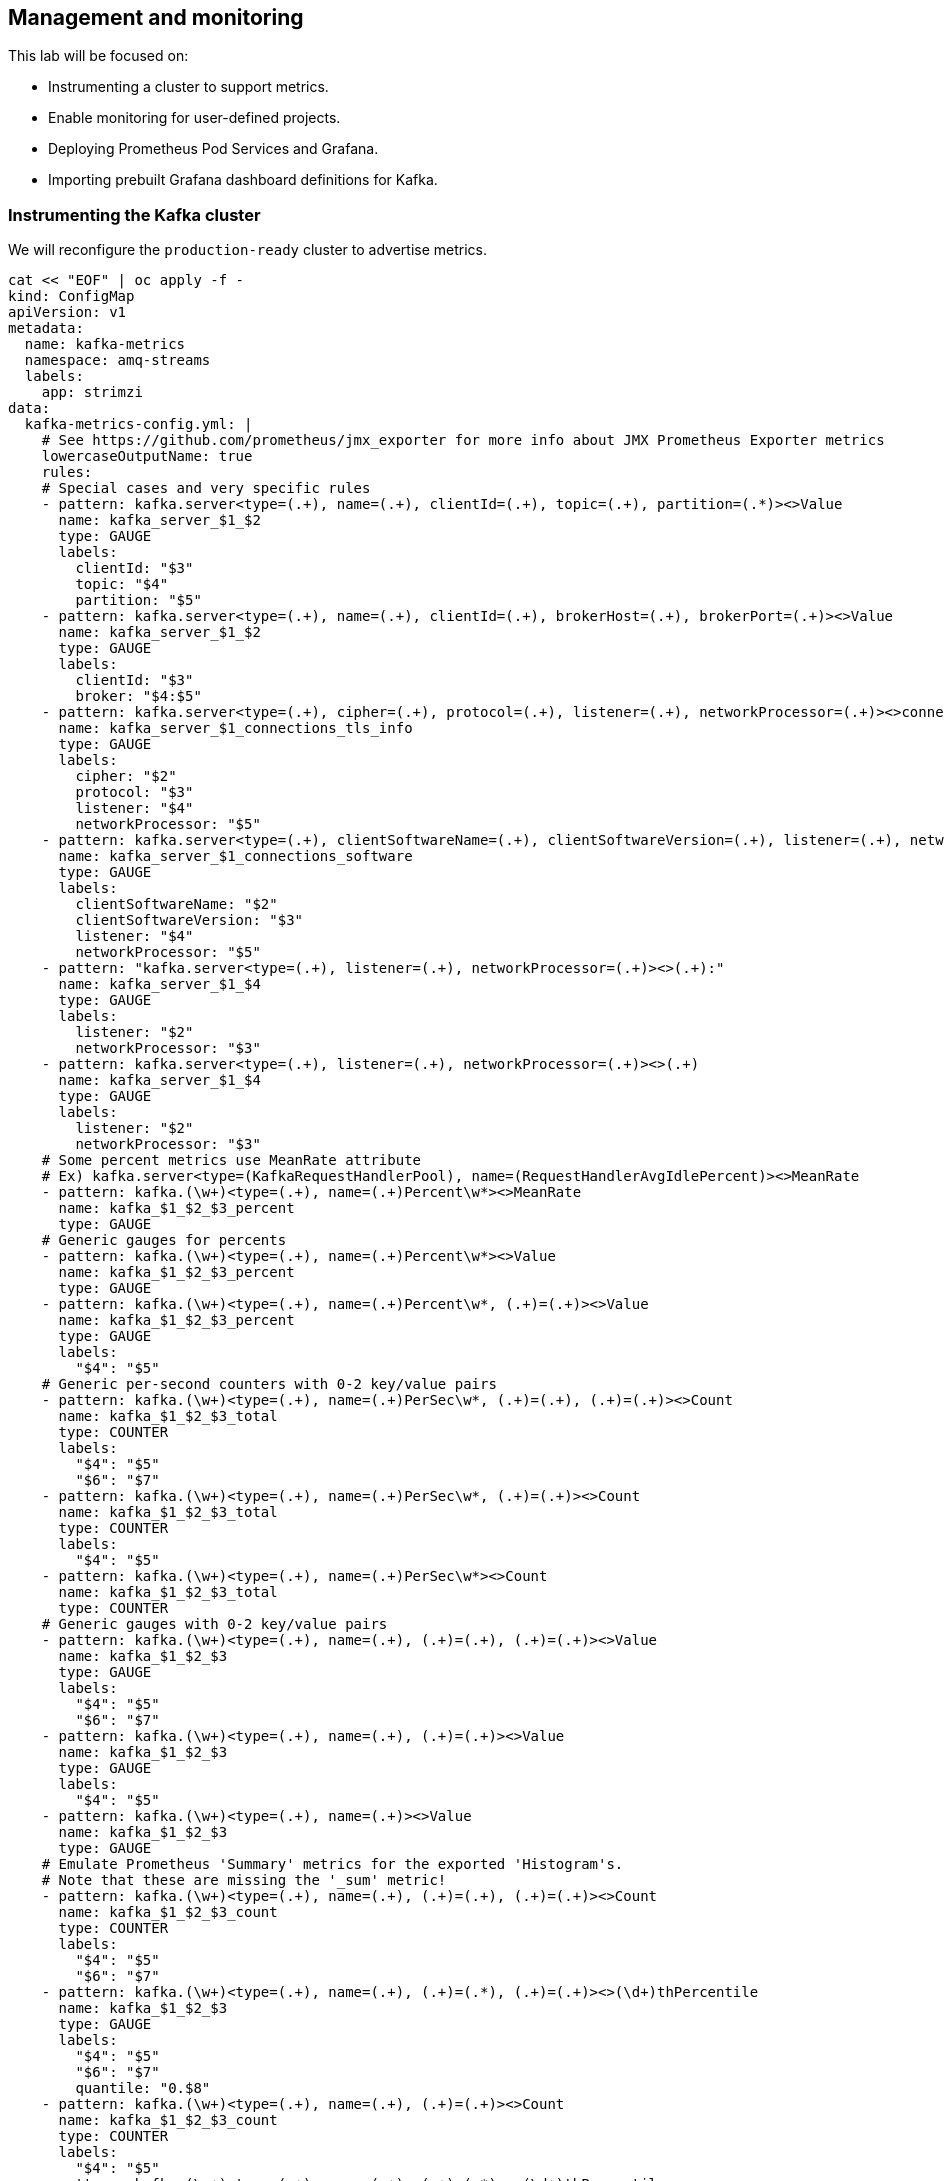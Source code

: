 == Management and monitoring

This lab will be focused on:

* Instrumenting a cluster to support metrics.
* Enable monitoring for user-defined projects.
* Deploying Prometheus Pod Services and Grafana.
* Importing prebuilt Grafana dashboard definitions for Kafka.

=== Instrumenting the Kafka cluster

We will reconfigure the `production-ready` cluster to advertise metrics.

----
cat << "EOF" | oc apply -f -
kind: ConfigMap
apiVersion: v1
metadata:
  name: kafka-metrics
  namespace: amq-streams
  labels:
    app: strimzi
data:
  kafka-metrics-config.yml: |
    # See https://github.com/prometheus/jmx_exporter for more info about JMX Prometheus Exporter metrics
    lowercaseOutputName: true
    rules:
    # Special cases and very specific rules
    - pattern: kafka.server<type=(.+), name=(.+), clientId=(.+), topic=(.+), partition=(.*)><>Value
      name: kafka_server_$1_$2
      type: GAUGE
      labels:
        clientId: "$3"
        topic: "$4"
        partition: "$5"
    - pattern: kafka.server<type=(.+), name=(.+), clientId=(.+), brokerHost=(.+), brokerPort=(.+)><>Value
      name: kafka_server_$1_$2
      type: GAUGE
      labels:
        clientId: "$3"
        broker: "$4:$5"
    - pattern: kafka.server<type=(.+), cipher=(.+), protocol=(.+), listener=(.+), networkProcessor=(.+)><>connections
      name: kafka_server_$1_connections_tls_info
      type: GAUGE
      labels:
        cipher: "$2"
        protocol: "$3"
        listener: "$4"
        networkProcessor: "$5"
    - pattern: kafka.server<type=(.+), clientSoftwareName=(.+), clientSoftwareVersion=(.+), listener=(.+), networkProcessor=(.+)><>connections
      name: kafka_server_$1_connections_software
      type: GAUGE
      labels:
        clientSoftwareName: "$2"
        clientSoftwareVersion: "$3"
        listener: "$4"
        networkProcessor: "$5"
    - pattern: "kafka.server<type=(.+), listener=(.+), networkProcessor=(.+)><>(.+):"
      name: kafka_server_$1_$4
      type: GAUGE
      labels:
        listener: "$2"
        networkProcessor: "$3"
    - pattern: kafka.server<type=(.+), listener=(.+), networkProcessor=(.+)><>(.+)
      name: kafka_server_$1_$4
      type: GAUGE
      labels:
        listener: "$2"
        networkProcessor: "$3"
    # Some percent metrics use MeanRate attribute
    # Ex) kafka.server<type=(KafkaRequestHandlerPool), name=(RequestHandlerAvgIdlePercent)><>MeanRate
    - pattern: kafka.(\w+)<type=(.+), name=(.+)Percent\w*><>MeanRate
      name: kafka_$1_$2_$3_percent
      type: GAUGE
    # Generic gauges for percents
    - pattern: kafka.(\w+)<type=(.+), name=(.+)Percent\w*><>Value
      name: kafka_$1_$2_$3_percent
      type: GAUGE
    - pattern: kafka.(\w+)<type=(.+), name=(.+)Percent\w*, (.+)=(.+)><>Value
      name: kafka_$1_$2_$3_percent
      type: GAUGE
      labels:
        "$4": "$5"
    # Generic per-second counters with 0-2 key/value pairs
    - pattern: kafka.(\w+)<type=(.+), name=(.+)PerSec\w*, (.+)=(.+), (.+)=(.+)><>Count
      name: kafka_$1_$2_$3_total
      type: COUNTER
      labels:
        "$4": "$5"
        "$6": "$7"
    - pattern: kafka.(\w+)<type=(.+), name=(.+)PerSec\w*, (.+)=(.+)><>Count
      name: kafka_$1_$2_$3_total
      type: COUNTER
      labels:
        "$4": "$5"
    - pattern: kafka.(\w+)<type=(.+), name=(.+)PerSec\w*><>Count
      name: kafka_$1_$2_$3_total
      type: COUNTER
    # Generic gauges with 0-2 key/value pairs
    - pattern: kafka.(\w+)<type=(.+), name=(.+), (.+)=(.+), (.+)=(.+)><>Value
      name: kafka_$1_$2_$3
      type: GAUGE
      labels:
        "$4": "$5"
        "$6": "$7"
    - pattern: kafka.(\w+)<type=(.+), name=(.+), (.+)=(.+)><>Value
      name: kafka_$1_$2_$3
      type: GAUGE
      labels:
        "$4": "$5"
    - pattern: kafka.(\w+)<type=(.+), name=(.+)><>Value
      name: kafka_$1_$2_$3
      type: GAUGE
    # Emulate Prometheus 'Summary' metrics for the exported 'Histogram's.
    # Note that these are missing the '_sum' metric!
    - pattern: kafka.(\w+)<type=(.+), name=(.+), (.+)=(.+), (.+)=(.+)><>Count
      name: kafka_$1_$2_$3_count
      type: COUNTER
      labels:
        "$4": "$5"
        "$6": "$7"
    - pattern: kafka.(\w+)<type=(.+), name=(.+), (.+)=(.*), (.+)=(.+)><>(\d+)thPercentile
      name: kafka_$1_$2_$3
      type: GAUGE
      labels:
        "$4": "$5"
        "$6": "$7"
        quantile: "0.$8"
    - pattern: kafka.(\w+)<type=(.+), name=(.+), (.+)=(.+)><>Count
      name: kafka_$1_$2_$3_count
      type: COUNTER
      labels:
        "$4": "$5"
    - pattern: kafka.(\w+)<type=(.+), name=(.+), (.+)=(.*)><>(\d+)thPercentile
      name: kafka_$1_$2_$3
      type: GAUGE
      labels:
        "$4": "$5"
        quantile: "0.$6"
    - pattern: kafka.(\w+)<type=(.+), name=(.+)><>Count
      name: kafka_$1_$2_$3_count
      type: COUNTER
    - pattern: kafka.(\w+)<type=(.+), name=(.+)><>(\d+)thPercentile
      name: kafka_$1_$2_$3
      type: GAUGE
      labels:
        quantile: "0.$4"
    # KRaft mode: uncomment the following lines to export KRaft related metrics
    # KRaft overall related metrics
    # distinguish between always increasing COUNTER (total and max) and variable GAUGE (all others) metrics
    #- pattern: "kafka.server<type=raft-metrics><>(.+-total|.+-max):"
    #  name: kafka_server_raftmetrics_$1
    #  type: COUNTER
    #- pattern: "kafka.server<type=raft-metrics><>(.+):"
    #  name: kafka_server_raftmetrics_$1
    #  type: GAUGE
    # KRaft "low level" channels related metrics
    # distinguish between always increasing COUNTER (total and max) and variable GAUGE (all others) metrics
    #- pattern: "kafka.server<type=raft-channel-metrics><>(.+-total|.+-max):"
    #  name: kafka_server_raftchannelmetrics_$1
    #  type: COUNTER
    #- pattern: "kafka.server<type=raft-channel-metrics><>(.+):"
    #  name: kafka_server_raftchannelmetrics_$1
    #  type: GAUGE
    # Broker metrics related to fetching metadata topic records in KRaft mode
    #- pattern: "kafka.server<type=broker-metadata-metrics><>(.+):"
    #  name: kafka_server_brokermetadatametrics_$1
    #  type: GAUGE
  zookeeper-metrics-config.yml: |
    # See https://github.com/prometheus/jmx_exporter for more info about JMX Prometheus Exporter metrics
    lowercaseOutputName: true
    rules:
    # replicated Zookeeper
    - pattern: "org.apache.ZooKeeperService<name0=ReplicatedServer_id(\\d+)><>(\\w+)"
      name: "zookeeper_$2"
      type: GAUGE
    - pattern: "org.apache.ZooKeeperService<name0=ReplicatedServer_id(\\d+), name1=replica.(\\d+)><>(\\w+)"
      name: "zookeeper_$3"
      type: GAUGE
      labels:
        replicaId: "$2"
    - pattern: "org.apache.ZooKeeperService<name0=ReplicatedServer_id(\\d+), name1=replica.(\\d+), name2=(\\w+)><>(Packets\\w+)"
      name: "zookeeper_$4"
      type: COUNTER
      labels:
        replicaId: "$2"
        memberType: "$3"
    - pattern: "org.apache.ZooKeeperService<name0=ReplicatedServer_id(\\d+), name1=replica.(\\d+), name2=(\\w+)><>(\\w+)"
      name: "zookeeper_$4"
      type: GAUGE
      labels:
        replicaId: "$2"
        memberType: "$3"
    - pattern: "org.apache.ZooKeeperService<name0=ReplicatedServer_id(\\d+), name1=replica.(\\d+), name2=(\\w+), name3=(\\w+)><>(\\w+)"
      name: "zookeeper_$4_$5"
      type: GAUGE
      labels:
        replicaId: "$2"
        memberType: "$3"
---
apiVersion: kafka.strimzi.io/v1beta2
kind: Kafka
metadata:
  name: production-ready
  namespace: amq-streams
spec:
  kafka:
    replicas: 3
    listeners:
    - name: plain
      port: 9092
      type: internal
      tls: false
    - name: tls
      port: 9093
      type: internal
      tls: true
    config:
      offsets.topic.replication.factor: 3
      transaction.state.log.replication.factor: 3
      transaction.state.log.min.isr: 2
    storage:
      type: persistent-claim
      size: 3Gi
      deleteClaim: false
    metricsConfig:
      type: jmxPrometheusExporter
      valueFrom:
        configMapKeyRef:
          name: kafka-metrics
          key: kafka-metrics-config.yml
    readinessProbe:
      initialDelaySeconds: 15
      timeoutSeconds: 5
    livenessProbe:
      initialDelaySeconds: 15
      timeoutSeconds: 5
  zookeeper:
    replicas: 3
    storage:
      type: persistent-claim
      size: 1Gi
      deleteClaim: false
    metricsConfig:
      type: jmxPrometheusExporter
      valueFrom:
        configMapKeyRef:
          name: kafka-metrics
          key: zookeeper-metrics-config.yml
    readinessProbe:
      initialDelaySeconds: 15
      timeoutSeconds: 5
    livenessProbe:
      initialDelaySeconds: 15
      timeoutSeconds: 5
  entityOperator:
    topicOperator: {}
    userOperator: {}
  kafkaExporter:
    topicRegex: ".*"
    groupRegex: ".*"
EOF
----

=== Enable monitoring for user-defined projects

----
cat << EOF | oc apply -f -
apiVersion: v1
kind: ConfigMap
metadata:
  name: cluster-monitoring-config
  namespace: openshift-monitoring
data:
  config.yaml: |
    enableUserWorkload: true
EOF

oc -n openshift-user-workload-monitoring get pod
----

=== Deploy Prometheus Pod Monitor

----
cat << "EOF" | oc apply -f -
apiVersion: monitoring.coreos.com/v1
kind: PodMonitor
metadata:
  name: kafka-resources-metrics
  namespace: amq-streams
  labels:
    app: strimzi
spec:
  selector:
    matchExpressions:
      - key: "strimzi.io/kind"
        operator: In
        values: ["Kafka", "KafkaConnect", "KafkaMirrorMaker", "KafkaMirrorMaker2"]
  namespaceSelector:
    matchNames:
      - amq-streams
  podMetricsEndpoints:
  - path: /metrics
    port: tcp-prometheus
    relabelings:
    - separator: ;
      regex: __meta_kubernetes_pod_label_(strimzi_io_.+)
      replacement: $1
      action: labelmap
    - sourceLabels: [__meta_kubernetes_namespace]
      separator: ;
      regex: (.*)
      targetLabel: namespace
      replacement: $1
      action: replace
    - sourceLabels: [__meta_kubernetes_pod_name]
      separator: ;
      regex: (.*)
      targetLabel: kubernetes_pod_name
      replacement: $1
      action: replace
    - sourceLabels: [__meta_kubernetes_pod_node_name]
      separator: ;
      regex: (.*)
      targetLabel: node_name
      replacement: $1
      action: replace
    - sourceLabels: [__meta_kubernetes_pod_host_ip]
      separator: ;
      regex: (.*)
      targetLabel: node_ip
      replacement: $1
      action: replace
EOF
----

=== Install Grafana

Create service account.

----
oc create sa grafana-service-account -n amq-streams
----

Create a ClusterRoleBinding resource that assigns the cluster-monitoring-view role to the Grafana ServiceAccount.

----
cat << EOF | oc apply -f -
apiVersion: rbac.authorization.k8s.io/v1
kind: ClusterRoleBinding
metadata:
  name: grafana-cluster-monitoring-binding
  labels:
    app: strimzi
subjects:
  - kind: ServiceAccount
    name: grafana-service-account
    namespace: amq-streams
roleRef:
  kind: ClusterRole
  name: cluster-monitoring-view
  apiGroup: rbac.authorization.k8s.io
EOF
----

Create a token secret for the service account

----
cat << EOF | oc apply -f -
apiVersion: v1
kind: Secret
metadata:
  name: secret-sa
  namespace: amq-streams
  annotations:
    kubernetes.io/service-account.name: "grafana-service-account" 
type: kubernetes.io/service-account-token
EOF
----

Get the access token of the Grafana ServiceAccount. Create a datasource.yaml file containing the Thanos Querier configuration for Grafana and paste the access token into the httpHeaderValue1 property as indicated in the GRAFANA-ACCESS-TOKEN variable

----
oc describe secret $(oc describe sa/grafana-service-account -n amq-streams | grep Tokens: | awk '{print $2}') | grep token: | awk '{print $2}'

cat << EOF > datasource.yaml
apiVersion: 1
datasources:
- name: Prometheus
  type: prometheus
  url: https://thanos-querier.openshift-monitoring.svc.cluster.local:9091
  access: proxy
  basicAuth: false
  withCredentials: false
  isDefault: true
  jsonData:
    timeInterval: 5s
    tlsSkipVerify: true
    httpHeaderName1: "Authorization"
  secureJsonData:
    httpHeaderValue1: "Bearer ${GRAFANA-ACCESS-TOKEN}" 
  editable: true
EOF
----

Create a config map named grafana-config from the datasource.yaml file:

----
oc create configmap grafana-config --from-file=datasource.yaml -n amq-streams
----

Create the Grafana Application

----
cat << EOF | oc apply -f -
apiVersion: apps/v1
kind: Deployment
metadata:
  name: grafana
  namespace: amq-streams
  labels:
    app: strimzi
spec:
  replicas: 1
  selector:
    matchLabels:
      name: grafana
  template:
    metadata:
      labels:
        name: grafana
    spec:
      serviceAccountName: grafana-service-account
      containers:
      - name: grafana
        image: grafana/grafana:10.2.1
        ports:
        - name: grafana
          containerPort: 3000
          protocol: TCP
        volumeMounts:
        - name: grafana-data
          mountPath: /var/lib/grafana
        - name: grafana-logs
          mountPath: /var/log/grafana
        - name: grafana-config
          mountPath: /etc/grafana/provisioning/datasources/datasource.yaml
          readOnly: true
          subPath: datasource.yaml
        readinessProbe:
          httpGet:
            path: /api/health
            port: 3000
          initialDelaySeconds: 5
          periodSeconds: 10
        livenessProbe:
          httpGet:
            path: /api/health
            port: 3000
          initialDelaySeconds: 15
          periodSeconds: 20
      volumes:
      - name: grafana-data
        emptyDir: {}
      - name: grafana-logs
        emptyDir: {}
      - name: grafana-config
        configMap:
          name: grafana-config
---
apiVersion: v1
kind: Service
metadata:
  name: grafana
  namespace: amq-streams
  labels:
    app: strimzi
spec:
  ports:
  - name: grafana
    port: 3000
    targetPort: 3000
    protocol: TCP
  selector:
    name: grafana
  type: ClusterIP
EOF
----

Create a Route for Grafana Service

----
oc create route edge grafana --service=grafana --namespace=amq-streams
----

=== Import a Dashboard

Get the details of the Route to the Grafana Service.

----
oc get routes grafana -n amq-stremas
----

In a web browser, access the Grafana login screen using the URL for the Route host and port.

Enter admin/admin for user name and password, and then click Log In. After logging in for the first time, you can change the password.

In Configuration > Data Sources, check that the Prometheus data source was created.

Click the + icon and then click Import.

Paste the following text

----
{
  "__requires": [
    {
      "type": "grafana",
      "id": "grafana",
      "name": "Grafana",
      "version": "7.3.7"
    },
    {
      "type": "panel",
      "id": "graph",
      "name": "Graph",
      "version": "5.0.0"
    },
    {
      "type": "datasource",
      "id": "prometheus",
      "name": "Prometheus",
      "version": "5.0.0"
    },
    {
      "type": "panel",
      "id": "singlestat",
      "name": "Singlestat",
      "version": "5.0.0"
    }
  ],
  "annotations": {
    "list": [
      {
        "builtIn": 1,
        "datasource": "-- Grafana --",
        "enable": true,
        "hide": true,
        "iconColor": "rgba(0, 211, 255, 1)",
        "name": "Annotations & Alerts",
        "type": "dashboard"
      }
    ]
  },
  "editable": true,
  "gnetId": null,
  "graphTooltip": 0,
  "iteration": 1687298918684,
  "links": [],
  "panels": [
    {
      "cacheTimeout": null,
      "colorBackground": false,
      "colorValue": true,
      "colors": [
        "#d44a3a",
        "rgba(237, 129, 40, 0.89)",
        "#299c46"
      ],
      "datasource": "${DS_PROMETHEUS}",
      "description": "Number of brokers online",
      "fieldConfig": {
        "defaults": {
          "custom": {}
        },
        "overrides": []
      },
      "format": "none",
      "gauge": {
        "maxValue": 100,
        "minValue": 0,
        "show": false,
        "thresholdLabels": false,
        "thresholdMarkers": true
      },
      "gridPos": {
        "h": 4,
        "w": 3,
        "x": 0,
        "y": 0
      },
      "id": 46,
      "interval": null,
      "links": [],
      "mappingType": 1,
      "mappingTypes": [
        {
          "name": "value to text",
          "value": 1
        },
        {
          "name": "range to text",
          "value": 2
        }
      ],
      "maxDataPoints": 100,
      "nullPointMode": "connected",
      "nullText": null,
      "postfix": "",
      "postfixFontSize": "50%",
      "prefix": "",
      "prefixFontSize": "50%",
      "rangeMaps": [
        {
          "from": "null",
          "text": "N/A",
          "to": "null"
        }
      ],
      "repeat": null,
      "repeatDirection": "h",
      "sparkline": {
        "fillColor": "rgba(31, 118, 189, 0.18)",
        "full": false,
        "lineColor": "rgb(31, 120, 193)",
        "show": false
      },
      "tableColumn": "",
      "targets": [
        {
          "expr": "count(kafka_server_replicamanager_leadercount{namespace=\"$kubernetes_namespace\",strimzi_io_cluster=\"$strimzi_cluster_name\"})",
          "format": "time_series",
          "hide": false,
          "intervalFactor": 1,
          "legendFormat": "",
          "refId": "A"
        }
      ],
      "thresholds": "0,2",
      "title": "Brokers Online",
      "type": "singlestat",
      "valueFontSize": "200%",
      "valueMaps": [
        {
          "op": "=",
          "text": "N/A",
          "value": "null"
        }
      ],
      "valueName": "current"
    },
    {
      "cacheTimeout": null,
      "colorBackground": false,
      "colorValue": true,
      "colors": [
        "#299c46",
        "#e5ac0e",
        "#bf1b00"
      ],
      "datasource": "${DS_PROMETHEUS}",
      "description": "Number of active controllers in the cluster",
      "fieldConfig": {
        "defaults": {
          "custom": {}
        },
        "overrides": []
      },
      "format": "none",
      "gauge": {
        "maxValue": 100,
        "minValue": 0,
        "show": false,
        "thresholdLabels": false,
        "thresholdMarkers": true
      },
      "gridPos": {
        "h": 4,
        "w": 3,
        "x": 3,
        "y": 0
      },
      "id": 36,
      "interval": null,
      "links": [],
      "mappingType": 1,
      "mappingTypes": [
        {
          "name": "value to text",
          "value": 1
        },
        {
          "name": "range to text",
          "value": 2
        }
      ],
      "maxDataPoints": 100,
      "nullPointMode": "connected",
      "nullText": null,
      "postfix": "",
      "postfixFontSize": "50%",
      "prefix": "",
      "prefixFontSize": "50%",
      "rangeMaps": [
        {
          "from": "null",
          "text": "N/A",
          "to": "null"
        }
      ],
      "sparkline": {
        "fillColor": "rgba(31, 118, 189, 0.18)",
        "full": false,
        "lineColor": "rgb(31, 120, 193)",
        "show": false
      },
      "tableColumn": "",
      "targets": [
        {
          "expr": "sum(kafka_controller_kafkacontroller_activecontrollercount{namespace=\"$kubernetes_namespace\",strimzi_io_cluster=\"$strimzi_cluster_name\"})",
          "format": "time_series",
          "hide": false,
          "intervalFactor": 1,
          "refId": "A"
        }
      ],
      "thresholds": "2",
      "title": "Active Controllers",
      "type": "singlestat",
      "valueFontSize": "200%",
      "valueMaps": [
        {
          "op": "=",
          "text": "N/A",
          "value": "null"
        }
      ],
      "valueName": "current"
    },
    {
      "cacheTimeout": null,
      "colorBackground": false,
      "colorValue": true,
      "colors": [
        "#299c46",
        "rgba(237, 129, 40, 0.89)",
        "#d44a3a"
      ],
      "datasource": "${DS_PROMETHEUS}",
      "description": "Unclean leader election rate",
      "fieldConfig": {
        "defaults": {
          "custom": {}
        },
        "overrides": []
      },
      "format": "none",
      "gauge": {
        "maxValue": 100,
        "minValue": 0,
        "show": false,
        "thresholdLabels": false,
        "thresholdMarkers": true
      },
      "gridPos": {
        "h": 4,
        "w": 3,
        "x": 6,
        "y": 0
      },
      "id": 38,
      "interval": null,
      "links": [],
      "mappingType": 1,
      "mappingTypes": [
        {
          "name": "value to text",
          "value": 1
        },
        {
          "name": "range to text",
          "value": 2
        }
      ],
      "maxDataPoints": 100,
      "nullPointMode": "connected",
      "nullText": null,
      "postfix": "",
      "postfixFontSize": "50%",
      "prefix": "",
      "prefixFontSize": "50%",
      "rangeMaps": [
        {
          "from": "null",
          "text": "N/A",
          "to": "null"
        }
      ],
      "sparkline": {
        "fillColor": "rgba(31, 118, 189, 0.18)",
        "full": false,
        "lineColor": "rgb(31, 120, 193)",
        "show": false
      },
      "tableColumn": "",
      "targets": [
        {
          "expr": "sum(irate(kafka_controller_controllerstats_uncleanleaderelections_total{namespace=\"$kubernetes_namespace\",strimzi_io_cluster=\"$strimzi_cluster_name\"}[5m]))",
          "format": "time_series",
          "hide": false,
          "intervalFactor": 1,
          "refId": "A"
        }
      ],
      "thresholds": "2",
      "title": "Unclean Leader Election Rate",
      "type": "singlestat",
      "valueFontSize": "200%",
      "valueMaps": [
        {
          "op": "=",
          "text": "N/A",
          "value": "null"
        }
      ],
      "valueName": "current"
    },
    {
      "cacheTimeout": null,
      "colorBackground": false,
      "colorValue": true,
      "colors": [
        "#d44a3a",
        "rgba(237, 129, 40, 0.89)",
        "#299c46"
      ],
      "datasource": "${DS_PROMETHEUS}",
      "description": "Replicas that are online",
      "fieldConfig": {
        "defaults": {
          "custom": {}
        },
        "overrides": []
      },
      "format": "none",
      "gauge": {
        "maxValue": 100,
        "minValue": 0,
        "show": false,
        "thresholdLabels": false,
        "thresholdMarkers": true
      },
      "gridPos": {
        "h": 4,
        "w": 3,
        "x": 9,
        "y": 0
      },
      "id": 40,
      "interval": null,
      "links": [],
      "mappingType": 1,
      "mappingTypes": [
        {
          "name": "value to text",
          "value": 1
        },
        {
          "name": "range to text",
          "value": 2
        }
      ],
      "maxDataPoints": 100,
      "nullPointMode": "connected",
      "nullText": null,
      "postfix": "",
      "postfixFontSize": "50%",
      "prefix": "",
      "prefixFontSize": "50%",
      "rangeMaps": [
        {
          "from": "null",
          "text": "N/A",
          "to": "null"
        }
      ],
      "sparkline": {
        "fillColor": "rgba(31, 118, 189, 0.18)",
        "full": false,
        "lineColor": "rgb(31, 120, 193)",
        "show": false
      },
      "tableColumn": "",
      "targets": [
        {
          "expr": "sum(kafka_server_replicamanager_partitioncount{namespace=\"$kubernetes_namespace\",strimzi_io_cluster=\"$strimzi_cluster_name\"})",
          "format": "time_series",
          "intervalFactor": 1,
          "refId": "A"
        }
      ],
      "thresholds": "0,0",
      "title": "Online Replicas",
      "type": "singlestat",
      "valueFontSize": "200%",
      "valueMaps": [
        {
          "op": "=",
          "text": "N/A",
          "value": "null"
        }
      ],
      "valueName": "current"
    },
    {
      "cacheTimeout": null,
      "colorBackground": false,
      "colorValue": true,
      "colors": [
        "#508642",
        "rgba(237, 129, 40, 0.89)",
        "#bf1b00"
      ],
      "datasource": "${DS_PROMETHEUS}",
      "description": "Number of under-replicated partitions (| ISR | < | all replicas |).",
      "fieldConfig": {
        "defaults": {
          "custom": {}
        },
        "overrides": []
      },
      "format": "none",
      "gauge": {
        "maxValue": 100,
        "minValue": 0,
        "show": false,
        "thresholdLabels": false,
        "thresholdMarkers": true
      },
      "gridPos": {
        "h": 4,
        "w": 3,
        "x": 12,
        "y": 0
      },
      "id": 30,
      "interval": null,
      "links": [],
      "mappingType": 1,
      "mappingTypes": [
        {
          "name": "value to text",
          "value": 1
        },
        {
          "name": "range to text",
          "value": 2
        }
      ],
      "maxDataPoints": 100,
      "nullPointMode": "connected",
      "nullText": null,
      "postfix": "",
      "postfixFontSize": "50%",
      "prefix": "",
      "prefixFontSize": "100%",
      "rangeMaps": [
        {
          "from": "null",
          "text": "N/A",
          "to": "null"
        }
      ],
      "sparkline": {
        "fillColor": "rgba(31, 118, 189, 0.18)",
        "full": false,
        "lineColor": "rgb(31, 120, 193)",
        "show": false
      },
      "tableColumn": "",
      "targets": [
        {
          "expr": "sum(kafka_server_replicamanager_underreplicatedpartitions{namespace=\"$kubernetes_namespace\",strimzi_io_cluster=\"$strimzi_cluster_name\"})",
          "format": "time_series",
          "hide": false,
          "intervalFactor": 2,
          "refId": "A"
        }
      ],
      "thresholds": "1,5",
      "title": "Under Replicated Partitions",
      "type": "singlestat",
      "valueFontSize": "200%",
      "valueMaps": [
        {
          "op": "=",
          "text": "N/A",
          "value": "null"
        }
      ],
      "valueName": "current"
    },
    {
      "cacheTimeout": null,
      "colorBackground": false,
      "colorValue": true,
      "colors": [
        "#508642",
        "#ef843c",
        "#bf1b00"
      ],
      "datasource": "${DS_PROMETHEUS}",
      "description": "Number of partitions which are at their minimum in sync replica count (| ISR | == | min.insync.replicas |)",
      "fieldConfig": {
        "defaults": {
          "custom": {}
        },
        "overrides": []
      },
      "format": "none",
      "gauge": {
        "maxValue": 100,
        "minValue": 0,
        "show": false,
        "thresholdLabels": false,
        "thresholdMarkers": true
      },
      "gridPos": {
        "h": 4,
        "w": 3,
        "x": 15,
        "y": 0
      },
      "id": 102,
      "interval": null,
      "links": [],
      "mappingType": 1,
      "mappingTypes": [
        {
          "name": "value to text",
          "value": 1
        },
        {
          "name": "range to text",
          "value": 2
        }
      ],
      "maxDataPoints": 100,
      "nullPointMode": "connected",
      "nullText": null,
      "postfix": "",
      "postfixFontSize": "50%",
      "prefix": "",
      "prefixFontSize": "100%",
      "rangeMaps": [
        {
          "from": "null",
          "text": "N/A",
          "to": "null"
        }
      ],
      "sparkline": {
        "fillColor": "rgba(31, 118, 189, 0.18)",
        "full": false,
        "lineColor": "rgb(31, 120, 193)",
        "show": false
      },
      "tableColumn": "",
      "targets": [
        {
          "expr": "sum(kafka_cluster_partition_atminisr{namespace=\"$kubernetes_namespace\",strimzi_io_cluster=\"$strimzi_cluster_name\"})",
          "format": "time_series",
          "hide": false,
          "intervalFactor": 2,
          "refId": "A"
        }
      ],
      "thresholds": "1,5",
      "title": "Partitions at minimum ISR",
      "type": "singlestat",
      "valueFontSize": "200%",
      "valueMaps": [
        {
          "op": "=",
          "text": "0",
          "value": "null"
        }
      ],
      "valueName": "current"
    },
    {
      "cacheTimeout": null,
      "colorBackground": false,
      "colorValue": true,
      "colors": [
        "#508642",
        "#ef843c",
        "#bf1b00"
      ],
      "datasource": "${DS_PROMETHEUS}",
      "description": "Number of partitions which are under their minimum in sync replica count (| ISR | < | min.insync.replicas |)",
      "fieldConfig": {
        "defaults": {
          "custom": {}
        },
        "overrides": []
      },
      "format": "none",
      "gauge": {
        "maxValue": 100,
        "minValue": 0,
        "show": false,
        "thresholdLabels": false,
        "thresholdMarkers": true
      },
      "gridPos": {
        "h": 4,
        "w": 3,
        "x": 18,
        "y": 0
      },
      "id": 103,
      "interval": null,
      "links": [],
      "mappingType": 1,
      "mappingTypes": [
        {
          "name": "value to text",
          "value": 1
        },
        {
          "name": "range to text",
          "value": 2
        }
      ],
      "maxDataPoints": 100,
      "nullPointMode": "connected",
      "nullText": null,
      "postfix": "",
      "postfixFontSize": "50%",
      "prefix": "",
      "prefixFontSize": "100%",
      "rangeMaps": [
        {
          "from": "null",
          "text": "N/A",
          "to": "null"
        }
      ],
      "sparkline": {
        "fillColor": "rgba(31, 118, 189, 0.18)",
        "full": false,
        "lineColor": "rgb(31, 120, 193)",
        "show": false
      },
      "tableColumn": "",
      "targets": [
        {
          "expr": "sum(kafka_cluster_partition_underminisr{namespace=\"$kubernetes_namespace\",strimzi_io_cluster=\"$strimzi_cluster_name\"})",
          "format": "time_series",
          "hide": false,
          "intervalFactor": 2,
          "refId": "A"
        }
      ],
      "thresholds": "1,1",
      "title": "Partitions under minimum ISR",
      "type": "singlestat",
      "valueFontSize": "200%",
      "valueMaps": [
        {
          "op": "=",
          "text": "0",
          "value": "null"
        }
      ],
      "valueName": "current"
    },
    {
      "cacheTimeout": null,
      "colorBackground": false,
      "colorValue": true,
      "colors": [
        "#508642",
        "#ef843c",
        "#bf1b00"
      ],
      "datasource": "${DS_PROMETHEUS}",
      "description": "Number of partitions that don’t have an active leader and are hence not writable or readable",
      "fieldConfig": {
        "defaults": {
          "custom": {}
        },
        "overrides": []
      },
      "format": "none",
      "gauge": {
        "maxValue": 100,
        "minValue": 0,
        "show": false,
        "thresholdLabels": false,
        "thresholdMarkers": true
      },
      "gridPos": {
        "h": 4,
        "w": 3,
        "x": 21,
        "y": 0
      },
      "id": 32,
      "interval": null,
      "links": [],
      "mappingType": 1,
      "mappingTypes": [
        {
          "name": "value to text",
          "value": 1
        },
        {
          "name": "range to text",
          "value": 2
        }
      ],
      "maxDataPoints": 100,
      "nullPointMode": "connected",
      "nullText": null,
      "postfix": "",
      "postfixFontSize": "50%",
      "prefix": "",
      "prefixFontSize": "50%",
      "rangeMaps": [
        {
          "from": "null",
          "text": "N/A",
          "to": "null"
        }
      ],
      "sparkline": {
        "fillColor": "rgba(31, 118, 189, 0.18)",
        "full": false,
        "lineColor": "rgb(31, 120, 193)",
        "show": false
      },
      "tableColumn": "",
      "targets": [
        {
          "expr": "sum(kafka_controller_kafkacontroller_offlinepartitionscount{namespace=\"$kubernetes_namespace\",strimzi_io_cluster=\"$strimzi_cluster_name\"})",
          "format": "time_series",
          "hide": false,
          "intervalFactor": 1,
          "refId": "A"
        }
      ],
      "thresholds": "1,1",
      "title": "Offline Partitions Count",
      "type": "singlestat",
      "valueFontSize": "200%",
      "valueMaps": [
        {
          "op": "=",
          "text": "N/A",
          "value": "null"
        }
      ],
      "valueName": "current"
    },
    {
      "collapsed": false,
      "datasource": null,
      "gridPos": {
        "h": 1,
        "w": 24,
        "x": 0,
        "y": 4
      },
      "id": 28,
      "panels": [],
      "title": "Kafka",
      "type": "row"
    },
    {
      "aliasColors": {},
      "bars": false,
      "dashLength": 10,
      "dashes": false,
      "datasource": "${DS_PROMETHEUS}",
      "description": "Kafka broker pods memory usage",
      "fieldConfig": {
        "defaults": {
          "custom": {}
        },
        "overrides": []
      },
      "fill": 1,
      "fillGradient": 0,
      "gridPos": {
        "h": 7,
        "w": 6,
        "x": 0,
        "y": 5
      },
      "hiddenSeries": false,
      "id": 82,
      "legend": {
        "avg": false,
        "current": false,
        "max": false,
        "min": false,
        "show": true,
        "total": false,
        "values": false
      },
      "lines": true,
      "linewidth": 1,
      "links": [],
      "nullPointMode": "null",
      "options": {
        "alertThreshold": true
      },
      "paceLength": 10,
      "percentage": false,
      "pluginVersion": "7.3.7",
      "pointradius": 5,
      "points": false,
      "renderer": "flot",
      "seriesOverrides": [],
      "spaceLength": 10,
      "stack": false,
      "steppedLine": false,
      "targets": [
        {
          "expr": "sum(container_memory_usage_bytes{namespace=\"$kubernetes_namespace\",pod=~\"$strimzi_cluster_name-$kafka_broker\",container=\"kafka\"}) by (pod)",
          "format": "time_series",
          "hide": false,
          "intervalFactor": 1,
          "legendFormat": "{{pod}}",
          "refId": "A"
        }
      ],
      "thresholds": [],
      "timeFrom": null,
      "timeRegions": [],
      "timeShift": null,
      "title": "Memory Usage",
      "tooltip": {
        "shared": true,
        "sort": 0,
        "value_type": "individual"
      },
      "type": "graph",
      "xaxis": {
        "buckets": null,
        "mode": "time",
        "name": null,
        "show": true,
        "values": []
      },
      "yaxes": [
        {
          "format": "bytes",
          "label": null,
          "logBase": 1,
          "max": null,
          "min": null,
          "show": true
        },
        {
          "format": "short",
          "label": null,
          "logBase": 1,
          "max": null,
          "min": null,
          "show": true
        }
      ],
      "yaxis": {
        "align": false,
        "alignLevel": null
      }
    },
    {
      "aliasColors": {},
      "bars": false,
      "dashLength": 10,
      "dashes": false,
      "datasource": "${DS_PROMETHEUS}",
      "description": "Aggregated Kafka broker pods CPU usage",
      "fieldConfig": {
        "defaults": {
          "custom": {}
        },
        "overrides": []
      },
      "fill": 1,
      "fillGradient": 0,
      "gridPos": {
        "h": 7,
        "w": 6,
        "x": 6,
        "y": 5
      },
      "hiddenSeries": false,
      "id": 81,
      "legend": {
        "avg": false,
        "current": false,
        "max": false,
        "min": false,
        "show": true,
        "total": false,
        "values": false
      },
      "lines": true,
      "linewidth": 1,
      "links": [],
      "nullPointMode": "null",
      "options": {
        "alertThreshold": true
      },
      "paceLength": 10,
      "percentage": false,
      "pluginVersion": "7.3.7",
      "pointradius": 5,
      "points": false,
      "renderer": "flot",
      "seriesOverrides": [],
      "spaceLength": 10,
      "stack": false,
      "steppedLine": false,
      "targets": [
        {
          "expr": "sum(rate(container_cpu_usage_seconds_total{namespace=\"$kubernetes_namespace\",pod=~\"$strimzi_cluster_name-$kafka_broker\",container=\"kafka\"}[5m])) by (pod)",
          "format": "time_series",
          "hide": false,
          "intervalFactor": 1,
          "legendFormat": "{{pod}}",
          "refId": "A"
        }
      ],
      "thresholds": [],
      "timeFrom": null,
      "timeRegions": [],
      "timeShift": null,
      "title": "CPU Usage",
      "tooltip": {
        "shared": true,
        "sort": 0,
        "value_type": "individual"
      },
      "type": "graph",
      "xaxis": {
        "buckets": null,
        "mode": "time",
        "name": null,
        "show": true,
        "values": []
      },
      "yaxes": [
        {
          "format": "short",
          "label": null,
          "logBase": 1,
          "max": null,
          "min": null,
          "show": true
        },
        {
          "format": "short",
          "label": null,
          "logBase": 1,
          "max": null,
          "min": null,
          "show": true
        }
      ],
      "yaxis": {
        "align": false,
        "alignLevel": null
      }
    },
    {
      "aliasColors": {},
      "bars": false,
      "dashLength": 10,
      "dashes": false,
      "datasource": "${DS_PROMETHEUS}",
      "description": "Kafka broker pods disk usage",
      "fieldConfig": {
        "defaults": {
          "custom": {}
        },
        "overrides": []
      },
      "fill": 1,
      "fillGradient": 0,
      "gridPos": {
        "h": 7,
        "w": 6,
        "x": 12,
        "y": 5
      },
      "hiddenSeries": false,
      "id": 83,
      "legend": {
        "avg": false,
        "current": false,
        "max": false,
        "min": false,
        "show": true,
        "total": false,
        "values": false
      },
      "lines": true,
      "linewidth": 1,
      "links": [],
      "nullPointMode": "null",
      "options": {
        "alertThreshold": true
      },
      "paceLength": 10,
      "percentage": false,
      "pluginVersion": "7.3.7",
      "pointradius": 5,
      "points": false,
      "renderer": "flot",
      "seriesOverrides": [],
      "spaceLength": 10,
      "stack": false,
      "steppedLine": false,
      "targets": [
        {
          "expr": "sum(kubelet_volume_stats_available_bytes{namespace=\"$kubernetes_namespace\",persistentvolumeclaim=~\"data(-[0-9]+)?-$strimzi_cluster_name-(kafka|$pool_name)-[0-9]+\"}) by (persistentvolumeclaim)",
          "format": "time_series",
          "hide": false,
          "intervalFactor": 1,
          "legendFormat": "{{persistentvolumeclaim}}",
          "refId": "A"
        }
      ],
      "thresholds": [],
      "timeFrom": null,
      "timeRegions": [],
      "timeShift": null,
      "title": "Available Disk Space",
      "tooltip": {
        "shared": true,
        "sort": 0,
        "value_type": "individual"
      },
      "type": "graph",
      "xaxis": {
        "buckets": null,
        "mode": "time",
        "name": null,
        "show": true,
        "values": []
      },
      "yaxes": [
        {
          "format": "bytes",
          "label": null,
          "logBase": 1,
          "max": null,
          "min": null,
          "show": true
        },
        {
          "format": "short",
          "label": null,
          "logBase": 1,
          "max": null,
          "min": null,
          "show": true
        }
      ],
      "yaxis": {
        "align": false,
        "alignLevel": null
      }
    },
    {
      "aliasColors": {},
      "bars": false,
      "dashLength": 10,
      "dashes": false,
      "datasource": "${DS_PROMETHEUS}",
      "description": "Open File Descriptors",
      "fieldConfig": {
        "defaults": {
          "custom": {}
        },
        "overrides": []
      },
      "fill": 1,
      "fillGradient": 0,
      "gridPos": {
        "h": 7,
        "w": 6,
        "x": 18,
        "y": 5
      },
      "hiddenSeries": false,
      "id": 107,
      "legend": {
        "avg": false,
        "current": false,
        "max": false,
        "min": false,
        "show": true,
        "total": false,
        "values": false
      },
      "lines": true,
      "linewidth": 1,
      "links": [],
      "nullPointMode": "null",
      "options": {
        "alertThreshold": true
      },
      "paceLength": 10,
      "percentage": false,
      "pluginVersion": "7.3.7",
      "pointradius": 5,
      "points": false,
      "renderer": "flot",
      "seriesOverrides": [],
      "spaceLength": 10,
      "stack": false,
      "steppedLine": false,
      "targets": [
        {
          "expr": "sum(process_open_fds{namespace=\"$kubernetes_namespace\",kubernetes_pod_name=~\"$strimzi_cluster_name-$kafka_broker\",container=\"kafka\"}) by (kubernetes_pod_name)",
          "format": "time_series",
          "hide": false,
          "intervalFactor": 1,
          "legendFormat": "{{kubernetes_pod_name}}",
          "refId": "A"
        }
      ],
      "thresholds": [],
      "timeFrom": null,
      "timeRegions": [],
      "timeShift": null,
      "title": "Open File Descriptors",
      "tooltip": {
        "shared": true,
        "sort": 0,
        "value_type": "individual"
      },
      "type": "graph",
      "xaxis": {
        "buckets": null,
        "mode": "time",
        "name": null,
        "show": true,
        "values": []
      },
      "yaxes": [
        {
          "format": "none",
          "label": null,
          "logBase": 1,
          "max": null,
          "min": null,
          "show": true
        },
        {
          "format": "short",
          "label": null,
          "logBase": 1,
          "max": null,
          "min": null,
          "show": true
        }
      ],
      "yaxis": {
        "align": false,
        "alignLevel": null
      }
    },
    {
      "aliasColors": {},
      "bars": false,
      "dashLength": 10,
      "dashes": false,
      "datasource": "${DS_PROMETHEUS}",
      "fieldConfig": {
        "defaults": {
          "custom": {}
        },
        "overrides": []
      },
      "fill": 1,
      "fillGradient": 0,
      "gridPos": {
        "h": 7,
        "w": 6,
        "x": 0,
        "y": 12
      },
      "hiddenSeries": false,
      "id": 93,
      "legend": {
        "avg": false,
        "current": false,
        "max": false,
        "min": false,
        "show": true,
        "total": false,
        "values": false
      },
      "lines": true,
      "linewidth": 1,
      "links": [],
      "nullPointMode": "null",
      "options": {
        "alertThreshold": true
      },
      "paceLength": 10,
      "percentage": false,
      "pluginVersion": "7.3.7",
      "pointradius": 5,
      "points": false,
      "renderer": "flot",
      "seriesOverrides": [],
      "spaceLength": 10,
      "stack": false,
      "steppedLine": false,
      "targets": [
        {
          "expr": "sum(jvm_memory_bytes_used{namespace=\"$kubernetes_namespace\",kubernetes_pod_name=~\"$strimzi_cluster_name-$kafka_broker\",strimzi_io_name=\"$strimzi_cluster_name-kafka\"}) by (kubernetes_pod_name)",
          "format": "time_series",
          "intervalFactor": 1,
          "legendFormat": "{{kubernetes_pod_name}}",
          "refId": "A"
        }
      ],
      "thresholds": [],
      "timeFrom": null,
      "timeRegions": [],
      "timeShift": null,
      "title": "JVM Memory Used",
      "tooltip": {
        "shared": true,
        "sort": 0,
        "value_type": "individual"
      },
      "type": "graph",
      "xaxis": {
        "buckets": null,
        "mode": "time",
        "name": null,
        "show": true,
        "values": []
      },
      "yaxes": [
        {
          "format": "decbytes",
          "label": null,
          "logBase": 1,
          "max": null,
          "min": null,
          "show": true
        },
        {
          "format": "short",
          "label": null,
          "logBase": 1,
          "max": null,
          "min": null,
          "show": true
        }
      ],
      "yaxis": {
        "align": false,
        "alignLevel": null
      }
    },
    {
      "aliasColors": {},
      "bars": false,
      "dashLength": 10,
      "dashes": false,
      "datasource": "${DS_PROMETHEUS}",
      "fieldConfig": {
        "defaults": {
          "custom": {}
        },
        "overrides": []
      },
      "fill": 1,
      "fillGradient": 0,
      "gridPos": {
        "h": 7,
        "w": 6,
        "x": 6,
        "y": 12
      },
      "hiddenSeries": false,
      "id": 95,
      "legend": {
        "avg": false,
        "current": false,
        "max": false,
        "min": false,
        "show": true,
        "total": false,
        "values": false
      },
      "lines": true,
      "linewidth": 1,
      "links": [],
      "nullPointMode": "null",
      "options": {
        "alertThreshold": true
      },
      "paceLength": 10,
      "percentage": false,
      "pluginVersion": "7.3.7",
      "pointradius": 5,
      "points": false,
      "renderer": "flot",
      "seriesOverrides": [],
      "spaceLength": 10,
      "stack": false,
      "steppedLine": false,
      "targets": [
        {
          "expr": "sum(rate(jvm_gc_collection_seconds_sum{namespace=\"$kubernetes_namespace\",kubernetes_pod_name=~\"$strimzi_cluster_name-$kafka_broker\",strimzi_io_name=\"$strimzi_cluster_name-kafka\"}[5m])) by (kubernetes_pod_name)",
          "format": "time_series",
          "intervalFactor": 1,
          "legendFormat": "{{kubernetes_pod_name}}",
          "refId": "A"
        }
      ],
      "thresholds": [],
      "timeFrom": null,
      "timeRegions": [],
      "timeShift": null,
      "title": "JVM GC Time",
      "tooltip": {
        "shared": true,
        "sort": 0,
        "value_type": "individual"
      },
      "type": "graph",
      "xaxis": {
        "buckets": null,
        "mode": "time",
        "name": null,
        "show": true,
        "values": []
      },
      "yaxes": [
        {
          "format": "ms",
          "label": null,
          "logBase": 1,
          "max": null,
          "min": null,
          "show": true
        },
        {
          "format": "short",
          "label": null,
          "logBase": 1,
          "max": null,
          "min": null,
          "show": true
        }
      ],
      "yaxis": {
        "align": false,
        "alignLevel": null
      }
    },
    {
      "aliasColors": {},
      "bars": false,
      "dashLength": 10,
      "dashes": false,
      "datasource": "${DS_PROMETHEUS}",
      "fieldConfig": {
        "defaults": {
          "custom": {}
        },
        "overrides": []
      },
      "fill": 1,
      "fillGradient": 0,
      "gridPos": {
        "h": 7,
        "w": 6,
        "x": 12,
        "y": 12
      },
      "hiddenSeries": false,
      "id": 97,
      "legend": {
        "avg": false,
        "current": false,
        "max": false,
        "min": false,
        "show": true,
        "total": false,
        "values": false
      },
      "lines": true,
      "linewidth": 1,
      "links": [],
      "nullPointMode": "null",
      "options": {
        "alertThreshold": true
      },
      "paceLength": 10,
      "percentage": false,
      "pluginVersion": "7.3.7",
      "pointradius": 5,
      "points": false,
      "renderer": "flot",
      "seriesOverrides": [],
      "spaceLength": 10,
      "stack": false,
      "steppedLine": false,
      "targets": [
        {
          "expr": "sum(rate(jvm_gc_collection_seconds_count{namespace=\"$kubernetes_namespace\",kubernetes_pod_name=~\"$strimzi_cluster_name-$kafka_broker\",strimzi_io_name=\"$strimzi_cluster_name-kafka\"}[5m])) by (kubernetes_pod_name)",
          "format": "time_series",
          "intervalFactor": 1,
          "legendFormat": "{{kubernetes_pod_name}}",
          "refId": "A"
        }
      ],
      "thresholds": [],
      "timeFrom": null,
      "timeRegions": [],
      "timeShift": null,
      "title": "JVM GC Count",
      "tooltip": {
        "shared": true,
        "sort": 0,
        "value_type": "individual"
      },
      "type": "graph",
      "xaxis": {
        "buckets": null,
        "mode": "time",
        "name": null,
        "show": true,
        "values": []
      },
      "yaxes": [
        {
          "format": "short",
          "label": null,
          "logBase": 1,
          "max": null,
          "min": null,
          "show": true
        },
        {
          "format": "short",
          "label": null,
          "logBase": 1,
          "max": null,
          "min": null,
          "show": true
        }
      ],
      "yaxis": {
        "align": false,
        "alignLevel": null
      }
    },
    {
      "aliasColors": {},
      "bars": false,
      "dashLength": 10,
      "dashes": false,
      "datasource": "${DS_PROMETHEUS}",
      "description": "JVM thread count",
      "fieldConfig": {
        "defaults": {
          "custom": {}
        },
        "overrides": []
      },
      "fill": 1,
      "fillGradient": 0,
      "gridPos": {
        "h": 7,
        "w": 6,
        "x": 18,
        "y": 12
      },
      "hiddenSeries": false,
      "id": 108,
      "legend": {
        "avg": false,
        "current": false,
        "max": false,
        "min": false,
        "show": true,
        "total": false,
        "values": false
      },
      "lines": true,
      "linewidth": 1,
      "links": [],
      "nullPointMode": "null",
      "options": {
        "alertThreshold": true
      },
      "paceLength": 10,
      "percentage": false,
      "pluginVersion": "7.3.7",
      "pointradius": 5,
      "points": false,
      "renderer": "flot",
      "seriesOverrides": [],
      "spaceLength": 10,
      "stack": false,
      "steppedLine": false,
      "targets": [
        {
          "expr": "sum(jvm_threads_current{namespace=\"$kubernetes_namespace\",kubernetes_pod_name=~\"$strimzi_cluster_name-$kafka_broker\",strimzi_io_name=\"$strimzi_cluster_name-kafka\"}) by (kubernetes_pod_name)",
          "format": "time_series",
          "intervalFactor": 1,
          "legendFormat": "{{kubernetes_pod_name}}",
          "refId": "A"
        }
      ],
      "thresholds": [],
      "timeFrom": null,
      "timeRegions": [],
      "timeShift": null,
      "title": "JVM Thread Count",
      "tooltip": {
        "shared": true,
        "sort": 0,
        "value_type": "individual"
      },
      "type": "graph",
      "xaxis": {
        "buckets": null,
        "mode": "time",
        "name": null,
        "show": true,
        "values": []
      },
      "yaxes": [
        {
          "format": "short",
          "label": null,
          "logBase": 1,
          "max": null,
          "min": null,
          "show": true
        },
        {
          "format": "short",
          "label": null,
          "logBase": 1,
          "max": null,
          "min": null,
          "show": true
        }
      ],
      "yaxis": {
        "align": false,
        "alignLevel": null
      }
    },
    {
      "cacheTimeout": null,
      "colorBackground": false,
      "colorValue": true,
      "colors": [
        "#d44a3a",
        "rgba(237, 129, 40, 0.89)",
        "#299c46"
      ],
      "datasource": "${DS_PROMETHEUS}",
      "description": "Total incoming byte rate",
      "fieldConfig": {
        "defaults": {
          "custom": {}
        },
        "overrides": []
      },
      "format": "Bps",
      "gauge": {
        "maxValue": 100,
        "minValue": 0,
        "show": false,
        "thresholdLabels": false,
        "thresholdMarkers": true
      },
      "gridPos": {
        "h": 4,
        "w": 6,
        "x": 0,
        "y": 19
      },
      "id": 98,
      "interval": null,
      "links": [],
      "mappingType": 1,
      "mappingTypes": [
        {
          "name": "value to text",
          "value": 1
        },
        {
          "name": "range to text",
          "value": 2
        }
      ],
      "maxDataPoints": 100,
      "nullPointMode": "connected",
      "nullText": null,
      "postfix": "",
      "postfixFontSize": "50%",
      "prefix": "",
      "prefixFontSize": "50%",
      "rangeMaps": [
        {
          "from": "null",
          "text": "0",
          "to": "null"
        }
      ],
      "repeatDirection": "h",
      "sparkline": {
        "fillColor": "rgba(31, 118, 189, 0.18)",
        "full": false,
        "lineColor": "rgb(31, 120, 193)",
        "show": false
      },
      "tableColumn": "",
      "targets": [
        {
          "expr": "sum(irate(kafka_server_brokertopicmetrics_bytesin_total{namespace=\"$kubernetes_namespace\",strimzi_io_cluster=\"$strimzi_cluster_name\",topic=~\"$kafka_topic\",topic!=\"\",kubernetes_pod_name=~\"$strimzi_cluster_name-$kafka_broker\"}[1m]))",
          "format": "time_series",
          "hide": false,
          "intervalFactor": 1,
          "legendFormat": "",
          "refId": "A"
        }
      ],
      "thresholds": "0,2",
      "title": "Total Incoming Byte Rate",
      "type": "singlestat",
      "valueFontSize": "200%",
      "valueMaps": [
        {
          "op": "=",
          "text": "0",
          "value": "null"
        }
      ],
      "valueName": "current"
    },
    {
      "cacheTimeout": null,
      "colorBackground": false,
      "colorValue": true,
      "colors": [
        "#d44a3a",
        "rgba(237, 129, 40, 0.89)",
        "#299c46"
      ],
      "datasource": "${DS_PROMETHEUS}",
      "description": "Total outgoing byte rate",
      "fieldConfig": {
        "defaults": {
          "custom": {}
        },
        "overrides": []
      },
      "format": "Bps",
      "gauge": {
        "maxValue": 100,
        "minValue": 0,
        "show": false,
        "thresholdLabels": false,
        "thresholdMarkers": true
      },
      "gridPos": {
        "h": 4,
        "w": 6,
        "x": 6,
        "y": 19
      },
      "id": 99,
      "interval": null,
      "links": [],
      "mappingType": 1,
      "mappingTypes": [
        {
          "name": "value to text",
          "value": 1
        },
        {
          "name": "range to text",
          "value": 2
        }
      ],
      "maxDataPoints": 100,
      "nullPointMode": "connected",
      "nullText": null,
      "postfix": "",
      "postfixFontSize": "50%",
      "prefix": "",
      "prefixFontSize": "50%",
      "rangeMaps": [
        {
          "from": "null",
          "text": "N/A",
          "to": "null"
        }
      ],
      "repeatDirection": "h",
      "sparkline": {
        "fillColor": "rgba(31, 118, 189, 0.18)",
        "full": false,
        "lineColor": "rgb(31, 120, 193)",
        "show": false
      },
      "tableColumn": "",
      "targets": [
        {
          "expr": "sum(irate(kafka_server_brokertopicmetrics_bytesout_total{namespace=\"$kubernetes_namespace\",strimzi_io_cluster=\"$strimzi_cluster_name\",topic=~\"$kafka_topic\",topic!=\"\",kubernetes_pod_name=~\"$strimzi_cluster_name-$kafka_broker\"}[1m]))",
          "format": "time_series",
          "hide": false,
          "intervalFactor": 1,
          "legendFormat": "",
          "refId": "A"
        }
      ],
      "thresholds": "0,2",
      "title": "Total Outgoing Byte Rate",
      "type": "singlestat",
      "valueFontSize": "200%",
      "valueMaps": [
        {
          "op": "=",
          "text": "0",
          "value": "null"
        }
      ],
      "valueName": "current"
    },
    {
      "cacheTimeout": null,
      "colorBackground": false,
      "colorValue": true,
      "colors": [
        "#d44a3a",
        "rgba(237, 129, 40, 0.89)",
        "#299c46"
      ],
      "datasource": "${DS_PROMETHEUS}",
      "description": "Incoming messages rate",
      "fieldConfig": {
        "defaults": {
          "custom": {}
        },
        "overrides": []
      },
      "format": "wps",
      "gauge": {
        "maxValue": 100,
        "minValue": 0,
        "show": false,
        "thresholdLabels": false,
        "thresholdMarkers": true
      },
      "gridPos": {
        "h": 4,
        "w": 6,
        "x": 12,
        "y": 19
      },
      "id": 100,
      "interval": null,
      "links": [],
      "mappingType": 1,
      "mappingTypes": [
        {
          "name": "value to text",
          "value": 1
        },
        {
          "name": "range to text",
          "value": 2
        }
      ],
      "maxDataPoints": 100,
      "nullPointMode": "connected",
      "nullText": null,
      "postfix": "",
      "postfixFontSize": "50%",
      "prefix": "",
      "prefixFontSize": "50%",
      "rangeMaps": [
        {
          "from": "null",
          "text": "N/A",
          "to": "null"
        }
      ],
      "repeatDirection": "h",
      "sparkline": {
        "fillColor": "rgba(31, 118, 189, 0.18)",
        "full": false,
        "lineColor": "rgb(31, 120, 193)",
        "show": false
      },
      "tableColumn": "",
      "targets": [
        {
          "expr": "sum(irate(kafka_server_brokertopicmetrics_messagesin_total{namespace=\"$kubernetes_namespace\",strimzi_io_cluster=\"$strimzi_cluster_name\",topic=~\"$kafka_topic\",topic!=\"\",kubernetes_pod_name=~\"$strimzi_cluster_name-$kafka_broker\"}[1m]))",
          "format": "time_series",
          "hide": false,
          "intervalFactor": 1,
          "legendFormat": "",
          "refId": "A"
        }
      ],
      "thresholds": "0,2",
      "title": "Incoming Messages Rate",
      "type": "singlestat",
      "valueFontSize": "200%",
      "valueMaps": [
        {
          "op": "=",
          "text": "0",
          "value": "null"
        }
      ],
      "valueName": "current"
    },
    {
      "cacheTimeout": null,
      "colorBackground": false,
      "colorValue": true,
      "colors": [
        "#d44a3a",
        "rgba(237, 129, 40, 0.89)",
        "#299c46"
      ],
      "datasource": "${DS_PROMETHEUS}",
      "description": "Total produce request rate",
      "fieldConfig": {
        "defaults": {
          "custom": {}
        },
        "overrides": []
      },
      "format": "reqps",
      "gauge": {
        "maxValue": 100,
        "minValue": 0,
        "show": false,
        "thresholdLabels": false,
        "thresholdMarkers": true
      },
      "gridPos": {
        "h": 4,
        "w": 6,
        "x": 18,
        "y": 19
      },
      "id": 101,
      "interval": null,
      "links": [],
      "mappingType": 1,
      "mappingTypes": [
        {
          "name": "value to text",
          "value": 1
        },
        {
          "name": "range to text",
          "value": 2
        }
      ],
      "maxDataPoints": 100,
      "nullPointMode": "connected",
      "nullText": null,
      "postfix": "",
      "postfixFontSize": "50%",
      "prefix": "",
      "prefixFontSize": "50%",
      "rangeMaps": [
        {
          "from": "null",
          "text": "N/A",
          "to": "null"
        }
      ],
      "repeatDirection": "h",
      "sparkline": {
        "fillColor": "rgba(31, 118, 189, 0.18)",
        "full": false,
        "lineColor": "rgb(31, 120, 193)",
        "show": false
      },
      "tableColumn": "",
      "targets": [
        {
          "expr": "sum(irate(kafka_server_brokertopicmetrics_totalproducerequests_total{namespace=\"$kubernetes_namespace\",strimzi_io_cluster=\"$strimzi_cluster_name\",topic=~\"$kafka_topic\",topic!=\"\",kubernetes_pod_name=~\"$strimzi_cluster_name-$kafka_broker\"}[1m]))",
          "format": "time_series",
          "hide": false,
          "intervalFactor": 1,
          "legendFormat": "",
          "refId": "A"
        }
      ],
      "thresholds": "0,2",
      "title": "Total Produce Request Rate",
      "type": "singlestat",
      "valueFontSize": "200%",
      "valueMaps": [
        {
          "op": "=",
          "text": "0",
          "value": "null"
        }
      ],
      "valueName": "current"
    },
    {
      "aliasColors": {},
      "bars": false,
      "dashLength": 10,
      "dashes": false,
      "datasource": "${DS_PROMETHEUS}",
      "description": "Byte rate",
      "fieldConfig": {
        "defaults": {
          "custom": {}
        },
        "overrides": []
      },
      "fill": 1,
      "fillGradient": 0,
      "gridPos": {
        "h": 8,
        "w": 12,
        "x": 0,
        "y": 23
      },
      "hiddenSeries": false,
      "id": 44,
      "legend": {
        "alignAsTable": false,
        "avg": false,
        "current": false,
        "hideEmpty": false,
        "hideZero": false,
        "max": false,
        "min": false,
        "rightSide": false,
        "show": true,
        "total": false,
        "values": false
      },
      "lines": true,
      "linewidth": 1,
      "links": [],
      "nullPointMode": "null",
      "options": {
        "alertThreshold": true
      },
      "paceLength": 10,
      "percentage": false,
      "pluginVersion": "7.3.7",
      "pointradius": 5,
      "points": false,
      "renderer": "flot",
      "seriesOverrides": [],
      "spaceLength": 10,
      "stack": false,
      "steppedLine": false,
      "targets": [
        {
          "expr": "sum(irate(kafka_server_brokertopicmetrics_bytesin_total{namespace=\"$kubernetes_namespace\",strimzi_io_cluster=\"$strimzi_cluster_name\",topic=~\"$kafka_topic\",topic!=\"\",kubernetes_pod_name=~\"$strimzi_cluster_name-$kafka_broker\"}[1m]))",
          "format": "time_series",
          "hide": false,
          "instant": false,
          "interval": "",
          "intervalFactor": 1,
          "legendFormat": "Total Incoming Byte Rate",
          "refId": "A"
        },
        {
          "expr": "sum(irate(kafka_server_brokertopicmetrics_bytesout_total{namespace=\"$kubernetes_namespace\",strimzi_io_cluster=\"$strimzi_cluster_name\",topic=~\"$kafka_topic\",topic!=\"\",kubernetes_pod_name=~\"$strimzi_cluster_name-$kafka_broker\"}[1m]))",
          "format": "time_series",
          "hide": false,
          "intervalFactor": 1,
          "legendFormat": "Total Outgoing Byte Rate",
          "refId": "B"
        }
      ],
      "thresholds": [],
      "timeFrom": null,
      "timeRegions": [],
      "timeShift": null,
      "title": "Byte Rate",
      "tooltip": {
        "shared": true,
        "sort": 0,
        "value_type": "individual"
      },
      "type": "graph",
      "xaxis": {
        "buckets": null,
        "mode": "time",
        "name": null,
        "show": true,
        "values": []
      },
      "yaxes": [
        {
          "decimals": null,
          "format": "bytes",
          "label": "",
          "logBase": 1,
          "max": null,
          "min": null,
          "show": true
        },
        {
          "format": "short",
          "label": null,
          "logBase": 1,
          "max": null,
          "min": null,
          "show": true
        }
      ],
      "yaxis": {
        "align": false,
        "alignLevel": null
      }
    },
    {
      "aliasColors": {},
      "bars": false,
      "dashLength": 10,
      "dashes": false,
      "datasource": "${DS_PROMETHEUS}",
      "fieldConfig": {
        "defaults": {
          "custom": {}
        },
        "overrides": []
      },
      "fill": 1,
      "fillGradient": 0,
      "gridPos": {
        "h": 8,
        "w": 12,
        "x": 12,
        "y": 23
      },
      "hiddenSeries": false,
      "id": 58,
      "legend": {
        "alignAsTable": false,
        "avg": false,
        "current": false,
        "max": false,
        "min": false,
        "show": true,
        "total": false,
        "values": false
      },
      "lines": true,
      "linewidth": 1,
      "links": [],
      "nullPointMode": "null",
      "options": {
        "alertThreshold": true
      },
      "paceLength": 10,
      "percentage": false,
      "pluginVersion": "7.3.7",
      "pointradius": 5,
      "points": false,
      "renderer": "flot",
      "seriesOverrides": [],
      "spaceLength": 10,
      "stack": false,
      "steppedLine": false,
      "targets": [
        {
          "expr": "sum(irate(kafka_server_brokertopicmetrics_messagesin_total{namespace=\"$kubernetes_namespace\",strimzi_io_cluster=\"$strimzi_cluster_name\",topic=~\"$kafka_topic\",topic!=\"\",kubernetes_pod_name=~\"$strimzi_cluster_name-$kafka_broker\"}[1m]))",
          "format": "time_series",
          "intervalFactor": 1,
          "legendFormat": "Total Incoming Messages Rate",
          "refId": "D"
        }
      ],
      "thresholds": [],
      "timeFrom": null,
      "timeRegions": [],
      "timeShift": null,
      "title": "Messages In Per Second",
      "tooltip": {
        "shared": true,
        "sort": 0,
        "value_type": "individual"
      },
      "type": "graph",
      "xaxis": {
        "buckets": null,
        "mode": "time",
        "name": null,
        "show": true,
        "values": []
      },
      "yaxes": [
        {
          "format": "short",
          "label": null,
          "logBase": 1,
          "max": null,
          "min": null,
          "show": true
        },
        {
          "format": "short",
          "label": null,
          "logBase": 1,
          "max": null,
          "min": null,
          "show": true
        }
      ],
      "yaxis": {
        "align": false,
        "alignLevel": null
      }
    },
    {
      "aliasColors": {},
      "bars": false,
      "dashLength": 10,
      "dashes": false,
      "datasource": "${DS_PROMETHEUS}",
      "description": "Produce request rate",
      "fieldConfig": {
        "defaults": {
          "custom": {}
        },
        "overrides": []
      },
      "fill": 1,
      "gridPos": {
        "h": 8,
        "w": 12,
        "x": 0,
        "y": 31
      },
      "id": 50,
      "legend": {
        "avg": false,
        "current": false,
        "max": false,
        "min": false,
        "show": true,
        "total": false,
        "values": false
      },
      "lines": true,
      "linewidth": 1,
      "links": [],
      "nullPointMode": "null",
      "paceLength": 10,
      "percentage": false,
      "pluginVersion": "7.3.7",
      "pointradius": 5,
      "points": false,
      "renderer": "flot",
      "seriesOverrides": [],
      "spaceLength": 10,
      "stack": false,
      "steppedLine": false,
      "targets": [
        {
          "expr": "sum(irate(kafka_server_brokertopicmetrics_totalproducerequests_total{namespace=\"$kubernetes_namespace\",strimzi_io_cluster=\"$strimzi_cluster_name\",topic=~\"$kafka_topic\",topic!=\"\",kubernetes_pod_name=~\"$strimzi_cluster_name-$kafka_broker\"}[1m]))",
          "format": "time_series",
          "intervalFactor": 1,
          "legendFormat": "Total Produce Request Rate",
          "refId": "A"
        },
        {
          "expr": "sum(irate(kafka_server_brokertopicmetrics_failedproducerequests_total{namespace=\"$kubernetes_namespace\",strimzi_io_cluster=\"$strimzi_cluster_name\",topic=~\"$kafka_topic\",topic!=\"\",kubernetes_pod_name=~\"$strimzi_cluster_name-$kafka_broker\"}[1m]))",
          "format": "time_series",
          "hide": false,
          "intervalFactor": 1,
          "legendFormat": "Failed Produce Request Rate",
          "refId": "B"
        }
      ],
      "thresholds": [],
      "timeFrom": null,
      "timeRegions": [],
      "timeShift": null,
      "title": "Produce Request Rate",
      "tooltip": {
        "shared": true,
        "sort": 0,
        "value_type": "individual"
      },
      "type": "graph",
      "xaxis": {
        "buckets": null,
        "mode": "time",
        "name": null,
        "show": true,
        "values": []
      },
      "yaxes": [
        {
          "format": "short",
          "label": null,
          "logBase": 1,
          "max": null,
          "min": null,
          "show": true
        },
        {
          "format": "short",
          "label": null,
          "logBase": 1,
          "max": null,
          "min": null,
          "show": true
        }
      ],
      "yaxis": {
        "align": false,
        "alignLevel": null
      }
    },
    {
      "aliasColors": {},
      "bars": false,
      "dashLength": 10,
      "dashes": false,
      "datasource": "${DS_PROMETHEUS}",
      "description": "Fetch request rate",
      "fieldConfig": {
        "defaults": {
          "custom": {}
        },
        "overrides": []
      },
      "fill": 1,
      "gridPos": {
        "h": 8,
        "w": 12,
        "x": 12,
        "y": 31
      },
      "id": 56,
      "legend": {
        "avg": false,
        "current": false,
        "max": false,
        "min": false,
        "show": true,
        "total": false,
        "values": false
      },
      "lines": true,
      "linewidth": 1,
      "links": [],
      "nullPointMode": "null",
      "paceLength": 10,
      "percentage": false,
      "pluginVersion": "7.3.7",
      "pointradius": 5,
      "points": false,
      "renderer": "flot",
      "seriesOverrides": [],
      "spaceLength": 10,
      "stack": false,
      "steppedLine": false,
      "targets": [
        {
          "expr": "sum(irate(kafka_server_brokertopicmetrics_totalfetchrequests_total{namespace=\"$kubernetes_namespace\",strimzi_io_cluster=\"$strimzi_cluster_name\",topic=~\"$kafka_topic\",topic!=\"\",kubernetes_pod_name=~\"$strimzi_cluster_name-$kafka_broker\"}[1m]))",
          "format": "time_series",
          "intervalFactor": 1,
          "legendFormat": "Fetch Request Rate",
          "refId": "A"
        },
        {
          "expr": "  sum(irate(kafka_server_brokertopicmetrics_failedfetchrequests_total{namespace=\"$kubernetes_namespace\",strimzi_io_cluster=\"$strimzi_cluster_name\",topic=~\"$kafka_topic\",topic!=\"\",kubernetes_pod_name=~\"$strimzi_cluster_name-$kafka_broker\"}[1m]))",
          "format": "time_series",
          "intervalFactor": 1,
          "legendFormat": "Failed Fetch Request Rate",
          "refId": "B"
        }
      ],
      "thresholds": [],
      "timeFrom": null,
      "timeRegions": [],
      "timeShift": null,
      "title": "Fetch Request Rate",
      "tooltip": {
        "shared": true,
        "sort": 0,
        "value_type": "individual"
      },
      "type": "graph",
      "xaxis": {
        "buckets": null,
        "mode": "time",
        "name": null,
        "show": true,
        "values": []
      },
      "yaxes": [
        {
          "format": "short",
          "label": null,
          "logBase": 1,
          "max": null,
          "min": null,
          "show": true
        },
        {
          "format": "short",
          "label": null,
          "logBase": 1,
          "max": null,
          "min": null,
          "show": true
        }
      ],
      "yaxis": {
        "align": false,
        "alignLevel": null
      }
    },
    {
      "aliasColors": {},
      "bars": false,
      "dashLength": 10,
      "dashes": false,
      "datasource": "${DS_PROMETHEUS}",
      "description": "Average percentage of time network processor is idle",
      "fieldConfig": {
        "defaults": {
          "custom": {}
        },
        "overrides": []
      },
      "fill": 1,
      "gridPos": {
        "h": 8,
        "w": 12,
        "x": 0,
        "y": 39
      },
      "id": 60,
      "legend": {
        "avg": false,
        "current": false,
        "max": false,
        "min": false,
        "show": true,
        "total": false,
        "values": false
      },
      "lines": true,
      "linewidth": 1,
      "links": [],
      "nullPointMode": "null",
      "paceLength": 10,
      "percentage": false,
      "pluginVersion": "7.3.7",
      "pointradius": 5,
      "points": false,
      "renderer": "flot",
      "seriesOverrides": [],
      "spaceLength": 10,
      "stack": false,
      "steppedLine": false,
      "targets": [
        {
          "expr": "sum(kafka_network_socketserver_networkprocessoravgidle_percent{namespace=\"$kubernetes_namespace\",strimzi_io_cluster=\"$strimzi_cluster_name\",kubernetes_pod_name=~\"$strimzi_cluster_name-$kafka_broker\"}*100) by (kubernetes_pod_name)",
          "format": "time_series",
          "intervalFactor": 1,
          "legendFormat": "{{kubernetes_pod_name}}",
          "refId": "A"
        }
      ],
      "thresholds": [],
      "timeFrom": null,
      "timeRegions": [],
      "timeShift": null,
      "title": "Network Processor Avg Idle Percent",
      "tooltip": {
        "shared": true,
        "sort": 0,
        "value_type": "individual"
      },
      "type": "graph",
      "xaxis": {
        "buckets": null,
        "mode": "time",
        "name": null,
        "show": true,
        "values": []
      },
      "yaxes": [
        {
          "format": "percent",
          "label": null,
          "logBase": 1,
          "max": null,
          "min": null,
          "show": true
        },
        {
          "format": "short",
          "label": null,
          "logBase": 1,
          "max": null,
          "min": null,
          "show": true
        }
      ],
      "yaxis": {
        "align": false,
        "alignLevel": null
      }
    },
    {
      "aliasColors": {},
      "bars": false,
      "dashLength": 10,
      "dashes": false,
      "datasource": "${DS_PROMETHEUS}",
      "description": "Average percentage of time request handler threads are idle",
      "fieldConfig": {
        "defaults": {
          "custom": {}
        },
        "overrides": []
      },
      "fill": 1,
      "gridPos": {
        "h": 8,
        "w": 12,
        "x": 12,
        "y": 39
      },
      "id": 62,
      "legend": {
        "avg": false,
        "current": false,
        "max": false,
        "min": false,
        "show": true,
        "total": false,
        "values": false
      },
      "lines": true,
      "linewidth": 1,
      "links": [],
      "nullPointMode": "null",
      "paceLength": 10,
      "percentage": false,
      "pluginVersion": "7.3.7",
      "pointradius": 5,
      "points": false,
      "renderer": "flot",
      "seriesOverrides": [],
      "spaceLength": 10,
      "stack": false,
      "steppedLine": false,
      "targets": [
        {
          "expr": "sum(kafka_server_kafkarequesthandlerpool_requesthandleravgidle_percent{namespace=\"$kubernetes_namespace\",strimzi_io_cluster=\"$strimzi_cluster_name\",kubernetes_pod_name=~\"$strimzi_cluster_name-$kafka_broker\"}*100) by (kubernetes_pod_name)",
          "format": "time_series",
          "hide": false,
          "intervalFactor": 1,
          "legendFormat": "{{kubernetes_pod_name}}",
          "refId": "A"
        }
      ],
      "thresholds": [],
      "timeFrom": null,
      "timeRegions": [],
      "timeShift": null,
      "title": "Request Handler Avg Idle Percent",
      "tooltip": {
        "shared": true,
        "sort": 0,
        "value_type": "individual"
      },
      "type": "graph",
      "xaxis": {
        "buckets": null,
        "mode": "time",
        "name": null,
        "show": true,
        "values": []
      },
      "yaxes": [
        {
          "format": "percent",
          "label": null,
          "logBase": 1,
          "max": null,
          "min": null,
          "show": true
        },
        {
          "format": "short",
          "label": null,
          "logBase": 1,
          "max": null,
          "min": null,
          "show": true
        }
      ],
      "yaxis": {
        "align": false,
        "alignLevel": null
      }
    },
    {
      "aliasColors": {},
      "bars": false,
      "dashLength": 10,
      "dashes": false,
      "datasource": "${DS_PROMETHEUS}",
      "description": "Disk writes",
      "fieldConfig": {
        "defaults": {
          "custom": {}
        },
        "overrides": []
      },
      "fill": 1,
      "gridPos": {
        "h": 8,
        "w": 8,
        "x": 0,
        "y": 47
      },
      "id": 104,
      "legend": {
        "avg": false,
        "current": false,
        "max": false,
        "min": false,
        "show": true,
        "total": false,
        "values": false
      },
      "lines": true,
      "linewidth": 1,
      "links": [],
      "nullPointMode": "null",
      "paceLength": 10,
      "percentage": false,
      "pluginVersion": "7.3.7",
      "pointradius": 5,
      "points": false,
      "renderer": "flot",
      "seriesOverrides": [],
      "spaceLength": 10,
      "stack": false,
      "steppedLine": false,
      "targets": [
        {
          "expr": "sum(irate(kafka_server_kafkaserver_linux_disk_write_bytes{namespace=\"$kubernetes_namespace\",strimzi_io_cluster=\"$strimzi_cluster_name\",kubernetes_pod_name=~\"$strimzi_cluster_name-$kafka_broker\"}[1m])) by (kubernetes_pod_name)",
          "format": "time_series",
          "hide": false,
          "intervalFactor": 1,
          "legendFormat": "{{kubernetes_pod_name}}",
          "refId": "A"
        }
      ],
      "thresholds": [],
      "timeFrom": null,
      "timeRegions": [],
      "timeShift": null,
      "title": "Disk Writes",
      "tooltip": {
        "shared": true,
        "sort": 0,
        "value_type": "individual"
      },
      "type": "graph",
      "xaxis": {
        "buckets": null,
        "mode": "time",
        "name": null,
        "show": true,
        "values": []
      },
      "yaxes": [
        {
          "format": "bytes",
          "label": null,
          "logBase": 1,
          "max": null,
          "min": null,
          "show": true
        },
        {
          "format": "short",
          "label": null,
          "logBase": 1,
          "max": null,
          "min": null,
          "show": true
        }
      ],
      "yaxis": {
        "align": false,
        "alignLevel": null
      }
    },
    {
      "aliasColors": {},
      "bars": false,
      "dashLength": 10,
      "dashes": false,
      "datasource": "${DS_PROMETHEUS}",
      "description": "Disk reads",
      "fieldConfig": {
        "defaults": {
          "custom": {}
        },
        "overrides": []
      },
      "fill": 1,
      "gridPos": {
        "h": 8,
        "w": 8,
        "x": 8,
        "y": 47
      },
      "id": 105,
      "legend": {
        "avg": false,
        "current": false,
        "max": false,
        "min": false,
        "show": true,
        "total": false,
        "values": false
      },
      "lines": true,
      "linewidth": 1,
      "links": [],
      "nullPointMode": "null",
      "paceLength": 10,
      "percentage": false,
      "pluginVersion": "7.3.7",
      "pointradius": 5,
      "points": false,
      "renderer": "flot",
      "seriesOverrides": [],
      "spaceLength": 10,
      "stack": false,
      "steppedLine": false,
      "targets": [
        {
          "expr": "sum(irate(kafka_server_kafkaserver_linux_disk_read_bytes{namespace=\"$kubernetes_namespace\",strimzi_io_cluster=\"$strimzi_cluster_name\",kubernetes_pod_name=~\"$strimzi_cluster_name-$kafka_broker\"}[1m])) by (kubernetes_pod_name)",
          "format": "time_series",
          "hide": false,
          "intervalFactor": 1,
          "legendFormat": "{{kubernetes_pod_name}}",
          "refId": "A"
        }
      ],
      "thresholds": [],
      "timeFrom": null,
      "timeRegions": [],
      "timeShift": null,
      "title": "Disk Reads",
      "tooltip": {
        "shared": true,
        "sort": 0,
        "value_type": "individual"
      },
      "type": "graph",
      "xaxis": {
        "buckets": null,
        "mode": "time",
        "name": null,
        "show": true,
        "values": []
      },
      "yaxes": [
        {
          "format": "bytes",
          "label": null,
          "logBase": 1,
          "max": null,
          "min": null,
          "show": true
        },
        {
          "format": "short",
          "label": null,
          "logBase": 1,
          "max": null,
          "min": null,
          "show": true
        }
      ],
      "yaxis": {
        "align": false,
        "alignLevel": null
      }
    },
    {
      "aliasColors": {},
      "bars": false,
      "dashLength": 10,
      "dashes": false,
      "datasource": "${DS_PROMETHEUS}",
      "description": "Disk reads",
      "fieldConfig": {
        "defaults": {
          "custom": {}
        },
        "overrides": []
      },
      "fill": 1,
      "gridPos": {
        "h": 8,
        "w": 8,
        "x": 16,
        "y": 47
      },
      "id": 106,
      "legend": {
        "avg": false,
        "current": false,
        "max": false,
        "min": false,
        "show": true,
        "total": false,
        "values": false
      },
      "lines": true,
      "linewidth": 1,
      "links": [],
      "nullPointMode": "null",
      "paceLength": 10,
      "percentage": false,
      "pluginVersion": "7.3.7",
      "pointradius": 5,
      "points": false,
      "renderer": "flot",
      "seriesOverrides": [],
      "spaceLength": 10,
      "stack": true,
      "steppedLine": false,
      "targets": [
        {
          "expr": "sum(kafka_server_socket_server_metrics_connection_count{namespace=\"$kubernetes_namespace\",strimzi_io_cluster=\"$strimzi_cluster_name\",kubernetes_pod_name=~\"$strimzi_cluster_name-$kafka_broker\"}) by (kubernetes_pod_name, listener)",
          "format": "time_series",
          "hide": false,
          "intervalFactor": 1,
          "legendFormat": "{{listener}}-{{kubernetes_pod_name}}",
          "refId": "A"
        }
      ],
      "thresholds": [],
      "timeFrom": null,
      "timeRegions": [],
      "timeShift": null,
      "title": "Connection Count per Listener",
      "tooltip": {
        "shared": true,
        "sort": 0,
        "value_type": "individual"
      },
      "type": "graph",
      "xaxis": {
        "buckets": null,
        "mode": "time",
        "name": null,
        "show": true,
        "values": []
      },
      "yaxes": [
        {
          "format": "none",
          "label": null,
          "logBase": 1,
          "max": null,
          "min": null,
          "show": true
        },
        {
          "format": "short",
          "label": null,
          "logBase": 1,
          "max": null,
          "min": null,
          "show": true
        }
      ],
      "yaxis": {
        "align": false,
        "alignLevel": null
      }
    },
    {
      "aliasColors": {},
      "bars": false,
      "dashLength": 10,
      "dashes": false,
      "datasource": "${DS_PROMETHEUS}",
      "fieldConfig": {
        "defaults": {
          "custom": {}
        },
        "overrides": []
      },
      "fill": 1,
      "gridPos": {
        "h": 8,
        "w": 12,
        "x": 0,
        "y": 55
      },
      "id": 91,
      "legend": {
        "avg": false,
        "current": false,
        "max": false,
        "min": false,
        "show": true,
        "total": false,
        "values": false
      },
      "lines": true,
      "linewidth": 1,
      "links": [],
      "nullPointMode": "null",
      "paceLength": 10,
      "percentage": false,
      "pluginVersion": "7.3.7",
      "pointradius": 5,
      "points": false,
      "renderer": "flot",
      "seriesOverrides": [],
      "spaceLength": 10,
      "stack": false,
      "steppedLine": false,
      "targets": [
        {
          "expr": "kafka_log_log_size{namespace=\"$kubernetes_namespace\",strimzi_io_cluster=\"$strimzi_cluster_name\",kubernetes_pod_name=~\"$strimzi_cluster_name-$kafka_broker\",topic=~\"$kafka_topic\",partition=~\"$kafka_partition\"}",
          "format": "time_series",
          "instant": false,
          "intervalFactor": 1,
          "legendFormat": "{{topic}}:{{partition}}",
          "refId": "A"
        }
      ],
      "thresholds": [],
      "timeFrom": null,
      "timeRegions": [],
      "timeShift": null,
      "title": "Log Size",
      "tooltip": {
        "shared": true,
        "sort": 0,
        "value_type": "individual"
      },
      "type": "graph",
      "xaxis": {
        "buckets": null,
        "mode": "time",
        "name": null,
        "show": true,
        "values": []
      },
      "yaxes": [
        {
          "format": "bytes",
          "label": null,
          "logBase": 1,
          "max": null,
          "min": null,
          "show": true
        },
        {
          "format": "short",
          "label": null,
          "logBase": 1,
          "max": null,
          "min": null,
          "show": true
        }
      ],
      "yaxis": {
        "align": false,
        "alignLevel": null
      }
    },
    {
      "aliasColors": {},
      "bars": false,
      "dashLength": 10,
      "dashes": false,
      "datasource": "${DS_PROMETHEUS}",
      "fieldConfig": {
        "defaults": {
          "custom": {}
        },
        "overrides": []
      },
      "fill": 1,
      "gridPos": {
        "h": 8,
        "w": 12,
        "x": 12,
        "y": 55
      },
      "id": 110,
      "legend": {
        "avg": false,
        "current": false,
        "max": false,
        "min": false,
        "show": true,
        "total": false,
        "values": false
      },
      "lines": true,
      "linewidth": 1,
      "nullPointMode": "null",
      "options": {
        "alertThreshold": true
      },
      "percentage": false,
      "pluginVersion": "7.3.7",
      "pointradius": 2,
      "points": false,
      "renderer": "flot",
      "seriesOverrides": [],
      "spaceLength": 10,
      "stack": false,
      "steppedLine": false,
      "targets": [
        {
          "expr": "sum(kafka_server_zookeeperclientmetrics_zookeeperrequestlatencyms{namespace=\"$kubernetes_namespace\",kubernetes_pod_name=~\"$strimzi_cluster_name-$kafka_broker\",strimzi_io_name=\"$strimzi_cluster_name-kafka\"}) by (kubernetes_pod_name)",
          "format": "time_series",
          "instant": false,
          "intervalFactor": 1,
          "legendFormat": "{{kubernetes_pod_name}}",
          "refId": "A"
        }
      ],
      "thresholds": [],
      "timeFrom": null,
      "timeRegions": [],
      "timeShift": null,
      "title": "ZK request latecy",
      "tooltip": {
        "shared": true,
        "sort": 0,
        "value_type": "individual"
      },
      "type": "graph",
      "xaxis": {
        "buckets": null,
        "mode": "time",
        "name": null,
        "show": true,
        "values": []
      },
      "yaxes": [
        {
          "format": "short",
          "label": null,
          "logBase": 1,
          "max": null,
          "min": null,
          "show": true
        },
        {
          "format": "short",
          "label": null,
          "logBase": 1,
          "max": null,
          "min": null,
          "show": true
        }
      ],
      "yaxis": {
        "align": false,
        "alignLevel": null
      }
    }
  ],
  "refresh": "5s",
  "schemaVersion": 26,
  "style": "dark",
  "tags": [
    "Strimzi",
    "Kafka"
  ],
  "templating": {
    "list": [
      {
        "current": {},
        "error": null,
        "hide": 0,
        "includeAll": false,
        "label": "datasource",
        "multi": false,
        "name": "DS_PROMETHEUS",
        "options": [],
        "query": "prometheus",
        "refresh": 1,
        "regex": "",
        "skipUrlSync": false,
        "type": "datasource"
      },
      {
        "allValue": null,
        "current": {},
        "datasource": "${DS_PROMETHEUS}",
        "definition": "",
        "error": null,
        "hide": 0,
        "includeAll": false,
        "label": "Namespace",
        "multi": false,
        "name": "kubernetes_namespace",
        "options": [],
        "query": "query_result(kafka_server_replicamanager_leadercount)",
        "refresh": 1,
        "regex": "/.*namespace=\"([^\"]*).*/",
        "skipUrlSync": false,
        "sort": 0,
        "tagValuesQuery": "",
        "tags": [],
        "tagsQuery": "",
        "type": "query",
        "useTags": false
      },
      {
        "allValue": null,
        "current": {},
        "datasource": "${DS_PROMETHEUS}",
        "definition": "",
        "error": null,
        "hide": 0,
        "includeAll": false,
        "label": "Cluster Name",
        "multi": false,
        "name": "strimzi_cluster_name",
        "options": [],
        "query": "query_result(kafka_server_replicamanager_leadercount{namespace=\"$kubernetes_namespace\"})",
        "refresh": 1,
        "regex": "/.*strimzi_io_cluster=\"([^\"]*).*/",
        "skipUrlSync": false,
        "sort": 0,
        "tagValuesQuery": "",
        "tags": [],
        "tagsQuery": "",
        "type": "query",
        "useTags": false
      },
      {
        "current": {},
        "datasource": "${DS_PROMETHEUS}",
        "definition": "",
        "hide": 2,
        "includeAll": true,
        "label": "Pool name",
        "multi": true,
        "name": "pool_name",
        "options": [],
        "query": "query_result(kafka_server_replicamanager_leadercount{namespace=\"$kubernetes_namespace\"})",
        "refresh": 1,
        "regex": "/.*strimzi_io_pool_name=\"([^\"]*).*/",
        "skipUrlSync": false,
        "sort": 3,
        "tagValuesQuery": "",
        "tags": [],
        "tagsQuery": "",
        "type": "query",
        "useTags": false
      },
      {
        "allValue": ".*",
        "current": {},
        "datasource": "${DS_PROMETHEUS}",
        "definition": "",
        "error": null,
        "hide": 0,
        "includeAll": true,
        "label": "Broker",
        "multi": false,
        "name": "kafka_broker",
        "options": [],
        "query": "query_result(kafka_server_replicamanager_leadercount{namespace=\"$kubernetes_namespace\",strimzi_io_cluster=\"$strimzi_cluster_name\"})",
        "refresh": 1,
        "regex": "/.*pod_name=\"$strimzi_cluster_name-([^\"]*).*/",
        "skipUrlSync": false,
        "sort": 0,
        "tagValuesQuery": "",
        "tags": [],
        "tagsQuery": "",
        "type": "query",
        "useTags": false
      },
      {
        "allValue": ".+",
        "current": {},
        "datasource": "${DS_PROMETHEUS}",
        "definition": "",
        "error": null,
        "hide": 0,
        "includeAll": true,
        "label": "Topic",
        "multi": false,
        "name": "kafka_topic",
        "options": [],
        "query": "query_result(kafka_cluster_partition_replicascount{namespace=\"$kubernetes_namespace\",strimzi_io_cluster=\"$strimzi_cluster_name\",kubernetes_pod_name=~\"$strimzi_cluster_name-$kafka_broker\"})",
        "refresh": 1,
        "regex": "/.*topic=\"([^\"]*).*/",
        "skipUrlSync": false,
        "sort": 0,
        "tagValuesQuery": "",
        "tags": [],
        "tagsQuery": "",
        "type": "query",
        "useTags": false
      },
      {
        "allValue": ".*",
        "current": {},
        "datasource": "${DS_PROMETHEUS}",
        "definition": "",
        "error": null,
        "hide": 0,
        "includeAll": true,
        "label": "Partition",
        "multi": true,
        "name": "kafka_partition",
        "options": [],
        "query": "query_result(kafka_log_log_size{namespace=\"$kubernetes_namespace\",strimzi_io_cluster=\"$strimzi_cluster_name\",kubernetes_pod_name=~\"$strimzi_cluster_name-$kafka_broker\",topic=~\"$kafka_topic\"})",
        "refresh": 1,
        "regex": "/.*partition=\"([^\"]*).*/",
        "skipUrlSync": false,
        "sort": 3,
        "tagValuesQuery": "",
        "tags": [],
        "tagsQuery": "",
        "type": "query",
        "useTags": false
      }
    ]
  },
  "time": {
    "from": "now-1h",
    "to": "now"
  },
  "timepicker": {
    "refresh_intervals": [
      "5s",
      "10s",
      "30s",
      "1m",
      "5m",
      "15m",
      "30m",
      "1h",
      "2h",
      "1d"
    ],
    "time_options": [
      "5m",
      "15m",
      "1h",
      "6h",
      "12h",
      "24h",
      "2d",
      "7d",
      "30d"
    ]
  },
  "timezone": "",
  "title": "Strimzi Kafka",
  "uid": "86cc98e66c294b299b37102f0cc74ead",
  "version": 2
}
----

Paste the JSON into the text box, and then click Load.

The imported Grafana dashboards are available to view from the Dashboards home page.